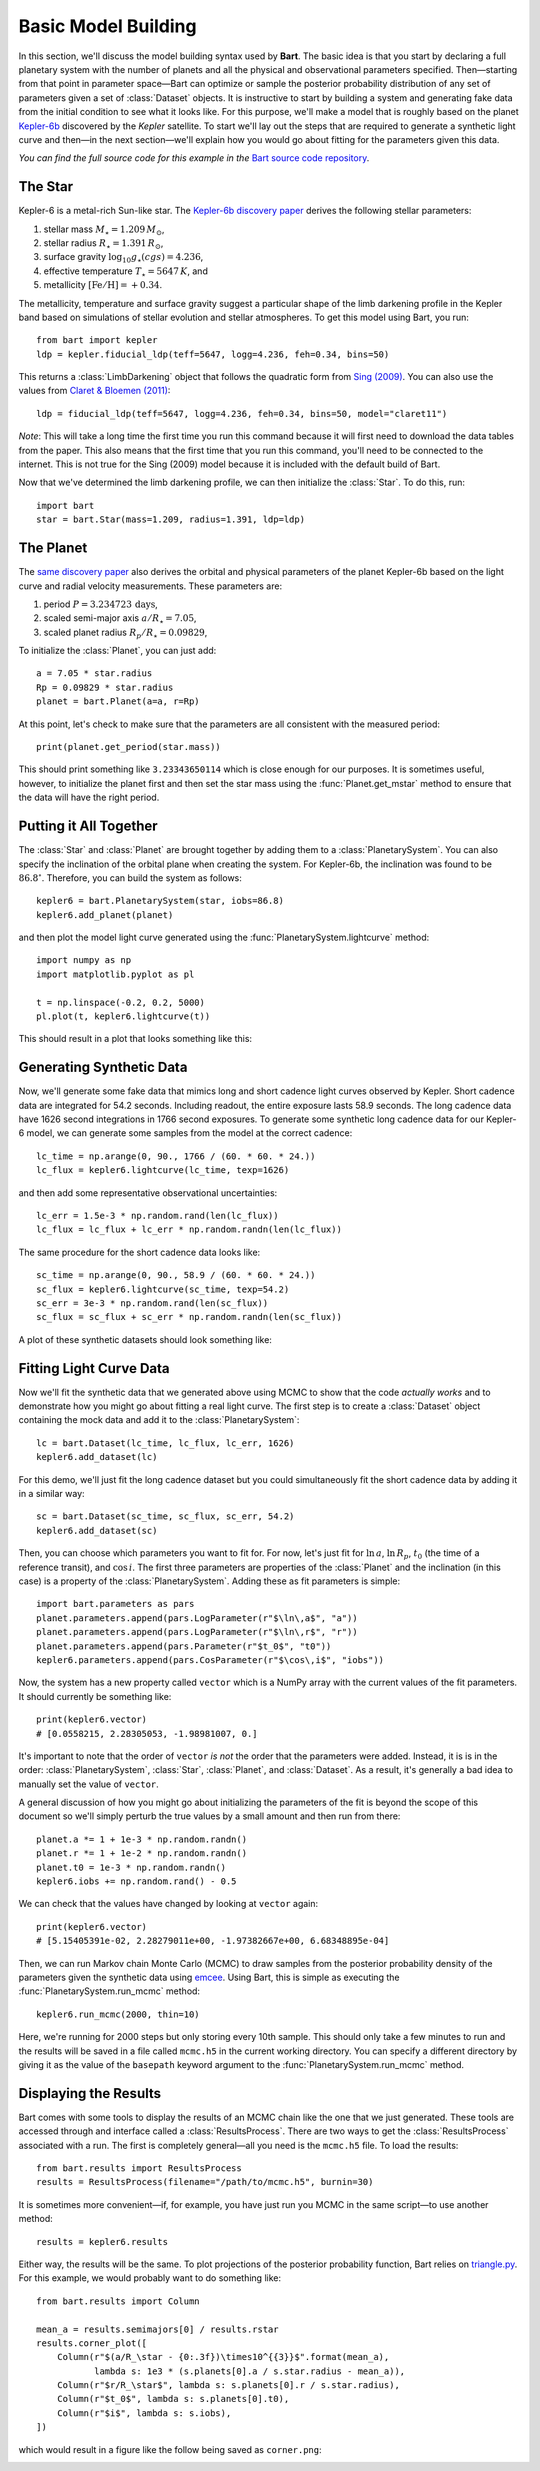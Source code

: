 .. _model_building:
.. module:: bart
.. highlight:: python

Basic Model Building
====================

In this section, we'll discuss the model building syntax used by **Bart**. The
basic idea is that you start by declaring a full planetary system with the
number of planets and all the physical and observational parameters specified.
Then—starting from that point in parameter space—Bart can optimize or sample
the posterior probability distribution of any set of parameters given a set of
:class:`Dataset` objects. It is instructive to start by building a system and
generating fake data from the initial condition to see what it looks like. For
this purpose, we'll make a model that is roughly based on the planet
`Kepler-6b <http://kepler.nasa.gov/Mission/discoveries/kepler6b/>`_ discovered
by the *Kepler* satellite. To start we'll lay out the steps that are required
to generate a synthetic light curve and then—in the next section—we'll explain
how you would go about fitting for the parameters given this data.

*You can find the full source code for this example in the* `Bart source code
repository
<https://github.com/dfm/bart/blob/master/examples/docs/>`_.


The Star
--------

Kepler-6 is a metal-rich Sun-like star. The `Kepler-6b discovery paper
<http://arxiv.org/abs/1001.0333>`_ derives the following stellar parameters:

1. stellar mass :math:`M_\star = 1.209\,M_\odot`,
2. stellar radius :math:`R_\star = 1.391\,R_\odot`,
3. surface gravity :math:`\log_{10} g_\star (cgs) = 4.236`,
4. effective temperature :math:`T_\star = 5647\,K`, and
5. metallicity :math:`[\mathrm{Fe/H}] = +0.34`.

The metallicity, temperature and surface gravity suggest a particular shape of
the limb darkening profile in the Kepler band based on simulations of stellar
evolution and stellar atmospheres. To get this model using Bart, you run:

::

    from bart import kepler
    ldp = kepler.fiducial_ldp(teff=5647, logg=4.236, feh=0.34, bins=50)

This returns a :class:`LimbDarkening` object that follows the quadratic form
from `Sing (2009) <http://arxiv.org/abs/0912.2274>`_. You can also use the
values from `Claret & Bloemen (2011)
<http://adsabs.harvard.edu/abs/2011A%26A...529A..75C>`_:

::

    ldp = fiducial_ldp(teff=5647, logg=4.236, feh=0.34, bins=50, model="claret11")

*Note*: This will take a long time the first time you run this command because
it will first need to download the data tables from the paper. This also means
that the first time that you run this command, you'll need to be connected to
the internet. This is not true for the Sing (2009) model because it is
included with the default build of Bart.

Now that we've determined the limb darkening profile, we can then initialize
the :class:`Star`. To do this, run:

::

    import bart
    star = bart.Star(mass=1.209, radius=1.391, ldp=ldp)


The Planet
----------

The `same discovery paper <http://arxiv.org/abs/1001.0333>`_ also derives the
orbital and physical parameters of the planet Kepler-6b based on the light
curve and radial velocity measurements. These parameters are:

1. period :math:`P = 3.234723\,\mathrm{days}`,
2. scaled semi-major axis :math:`a/R_\star = 7.05`,
3. scaled planet radius :math:`R_p/R_\star = 0.09829`,

To initialize the :class:`Planet`, you can just add:

::

    a = 7.05 * star.radius
    Rp = 0.09829 * star.radius
    planet = bart.Planet(a=a, r=Rp)

At this point, let's check to make sure that the parameters are all consistent
with the measured period:

::

    print(planet.get_period(star.mass))

This should print something like ``3.23343650114`` which is close enough for
our purposes. It is sometimes useful, however, to initialize the planet first
and then set the star mass using the :func:`Planet.get_mstar` method to
ensure that the data will have the right period.


Putting it All Together
-----------------------

The :class:`Star` and :class:`Planet` are brought together by adding them to a
:class:`PlanetarySystem`. You can also specify the inclination of the orbital
plane when creating the system. For Kepler-6b, the inclination was found to be
:math:`86.8^\circ`. Therefore, you can build the system as follows:

::

    kepler6 = bart.PlanetarySystem(star, iobs=86.8)
    kepler6.add_planet(planet)

and then plot the model light curve generated using the
:func:`PlanetarySystem.lightcurve` method:

::

    import numpy as np
    import matplotlib.pyplot as pl

    t = np.linspace(-0.2, 0.2, 5000)
    pl.plot(t, kepler6.lightcurve(t))

This should result in a plot that looks something like this:

.. image:: ../_static/model_building.png


Generating Synthetic Data
-------------------------

Now, we'll generate some fake data that mimics long and short cadence light
curves observed by Kepler. Short cadence data are integrated for 54.2 seconds.
Including readout, the entire exposure lasts 58.9 seconds. The long cadence
data have 1626 second integrations in 1766 second exposures. To generate some
synthetic long cadence data for our Kepler-6 model, we can generate some
samples from the model at the correct cadence:

::

    lc_time = np.arange(0, 90., 1766 / (60. * 60. * 24.))
    lc_flux = kepler6.lightcurve(lc_time, texp=1626)

and then add some representative observational uncertainties:

::

    lc_err = 1.5e-3 * np.random.rand(len(lc_flux))
    lc_flux = lc_flux + lc_err * np.random.randn(len(lc_flux))

The same procedure for the short cadence data looks like:

::

    sc_time = np.arange(0, 90., 58.9 / (60. * 60. * 24.))
    sc_flux = kepler6.lightcurve(sc_time, texp=54.2)
    sc_err = 3e-3 * np.random.rand(len(sc_flux))
    sc_flux = sc_flux + sc_err * np.random.randn(len(sc_flux))

A plot of these synthetic datasets should look something like:

.. image:: ../_static/model_building_data.png


Fitting Light Curve Data
------------------------

Now we'll fit the synthetic data that we generated above using MCMC to show
that the code *actually works* and to demonstrate how you might go about
fitting a real light curve. The first step is to create a
:class:`Dataset` object containing the mock data and add it to the
:class:`PlanetarySystem`:

::

    lc = bart.Dataset(lc_time, lc_flux, lc_err, 1626)
    kepler6.add_dataset(lc)

For this demo, we'll just fit the long cadence dataset but you could
simultaneously fit the short cadence data by adding it in a similar way:

::

    sc = bart.Dataset(sc_time, sc_flux, sc_err, 54.2)
    kepler6.add_dataset(sc)

Then, you can choose which parameters you want to fit for. For now, let's just
fit for :math:`\ln\,a`, :math:`\ln\,R_p`, :math:`t_0` (the time of a reference
transit), and :math:`\cos\,i`. The first three parameters are properties of the
:class:`Planet` and the inclination (in this case) is a property of the
:class:`PlanetarySystem`. Adding these as fit parameters is simple:

::

    import bart.parameters as pars
    planet.parameters.append(pars.LogParameter(r"$\ln\,a$", "a"))
    planet.parameters.append(pars.LogParameter(r"$\ln\,r$", "r"))
    planet.parameters.append(pars.Parameter(r"$t_0$", "t0"))
    kepler6.parameters.append(pars.CosParameter(r"$\cos\,i$", "iobs"))

Now, the system has a new property called ``vector`` which is a NumPy array
with the current values of the fit parameters. It should currently be
something like:

::

    print(kepler6.vector)
    # [0.0558215, 2.28305053, -1.98981007, 0.]

It's important to note that the order of ``vector`` *is not* the order that
the parameters were added. Instead, it is is in the order:
:class:`PlanetarySystem`, :class:`Star`, :class:`Planet`, and
:class:`Dataset`. As a result, it's generally a bad idea to manually set the
value of ``vector``.

A general discussion of how you might go about initializing the parameters of
the fit is beyond the scope of this document so we'll simply perturb the true
values by a small amount and then run from there:

::

    planet.a *= 1 + 1e-3 * np.random.randn()
    planet.r *= 1 + 1e-2 * np.random.randn()
    planet.t0 = 1e-3 * np.random.randn()
    kepler6.iobs += np.random.rand() - 0.5

We can check that the values have changed by looking at ``vector`` again:

::

    print(kepler6.vector)
    # [5.15405391e-02, 2.28279011e+00, -1.97382667e+00, 6.68348895e-04]

Then, we can run Markov chain Monte Carlo (MCMC) to draw samples from the
posterior probability density of the parameters given the synthetic data
using `emcee <http://dan.iel.fm/emcee/>`_. Using Bart, this is simple as
executing the :func:`PlanetarySystem.run_mcmc` method:

::

    kepler6.run_mcmc(2000, thin=10)

Here, we're running for 2000 steps but only storing every 10th sample.
This should only take a few minutes to run and the results will be saved in a
file called ``mcmc.h5`` in the current working directory. You can specify a
different directory by giving it as the value of the ``basepath`` keyword
argument to the :func:`PlanetarySystem.run_mcmc` method.


Displaying the Results
----------------------

.. module:: bart.results

Bart comes with some tools to display the results of an MCMC chain like the
one that we just generated. These tools are accessed through and interface
called a :class:`ResultsProcess`. There are two ways to get the
:class:`ResultsProcess` associated with a run. The first is completely
general—all you need is the ``mcmc.h5`` file. To load the results:

::

    from bart.results import ResultsProcess
    results = ResultsProcess(filename="/path/to/mcmc.h5", burnin=30)

It is sometimes more convenient—if, for example, you have just run you MCMC in
the same script—to use another method:

::

    results = kepler6.results

Either way, the results will be the same. To plot projections of the posterior
probability function, Bart relies on `triangle.py
<https://github.com/dfm/triangle.py>`_. For this example, we would probably
want to do something like:

::

    from bart.results import Column

    mean_a = results.semimajors[0] / results.rstar
    results.corner_plot([
        Column(r"$(a/R_\star - {0:.3f})\times10^{{3}}$".format(mean_a),
               lambda s: 1e3 * (s.planets[0].a / s.star.radius - mean_a)),
        Column(r"$r/R_\star$", lambda s: s.planets[0].r / s.star.radius),
        Column(r"$t_0$", lambda s: s.planets[0].t0),
        Column(r"$i$", lambda s: s.iobs),
    ])

which would result in a figure like the follow being saved as ``corner.png``:

.. image:: ../_static/model_building_corner.png
